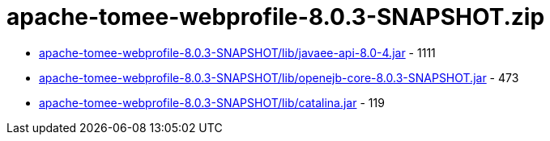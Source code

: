 = apache-tomee-webprofile-8.0.3-SNAPSHOT.zip

 - link:apache-tomee-webprofile-8.0.3-SNAPSHOT/lib/javaee-api-8.0-4.jar/README.adoc[apache-tomee-webprofile-8.0.3-SNAPSHOT/lib/javaee-api-8.0-4.jar] - 1111
 - link:apache-tomee-webprofile-8.0.3-SNAPSHOT/lib/openejb-core-8.0.3-SNAPSHOT.jar/README.adoc[apache-tomee-webprofile-8.0.3-SNAPSHOT/lib/openejb-core-8.0.3-SNAPSHOT.jar] - 473
 - link:apache-tomee-webprofile-8.0.3-SNAPSHOT/lib/catalina.jar/README.adoc[apache-tomee-webprofile-8.0.3-SNAPSHOT/lib/catalina.jar] - 119
